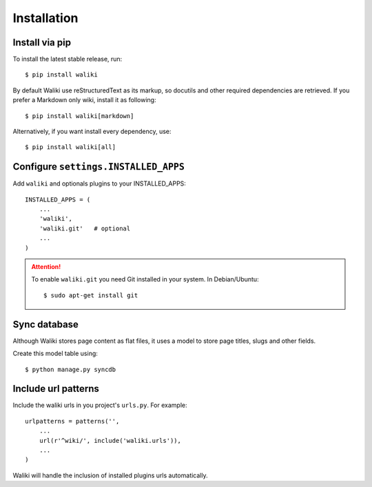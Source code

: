 ============
Installation
============

Install via pip
---------------

To install the latest stable release, run::

    $ pip install waliki

By default Waliki use reStructuredText as its markup, so docutils and other required dependencies are retrieved. If you prefer a Markdown only wiki, install it as following::

    $ pip install waliki[markdown]

Alternatively, if you want install every dependency, use::

    $ pip install waliki[all]


Configure ``settings.INSTALLED_APPS``
-------------------------------------


Add ``waliki`` and optionals plugins to your INSTALLED_APPS::

    INSTALLED_APPS = (
        ...
        'waliki',
        'waliki.git'   # optional
        ...
    )

.. attention::

    To enable ``waliki.git`` you need Git installed in your system. In Debian/Ubuntu::

        $ sudo apt-get install git

Sync database
-------------

Although Waliki stores page content as flat files, it uses a model
to store page titles, slugs and other fields.

Create this model table using::

    $ python manage.py syncdb

Include url patterns
--------------------

Include the waliki urls in you project's ``urls.py``. For example::

    urlpatterns = patterns('',
        ...
        url(r'^wiki/', include('waliki.urls')),
        ...
    )

Waliki will handle the inclusion of installed plugins urls automatically.





